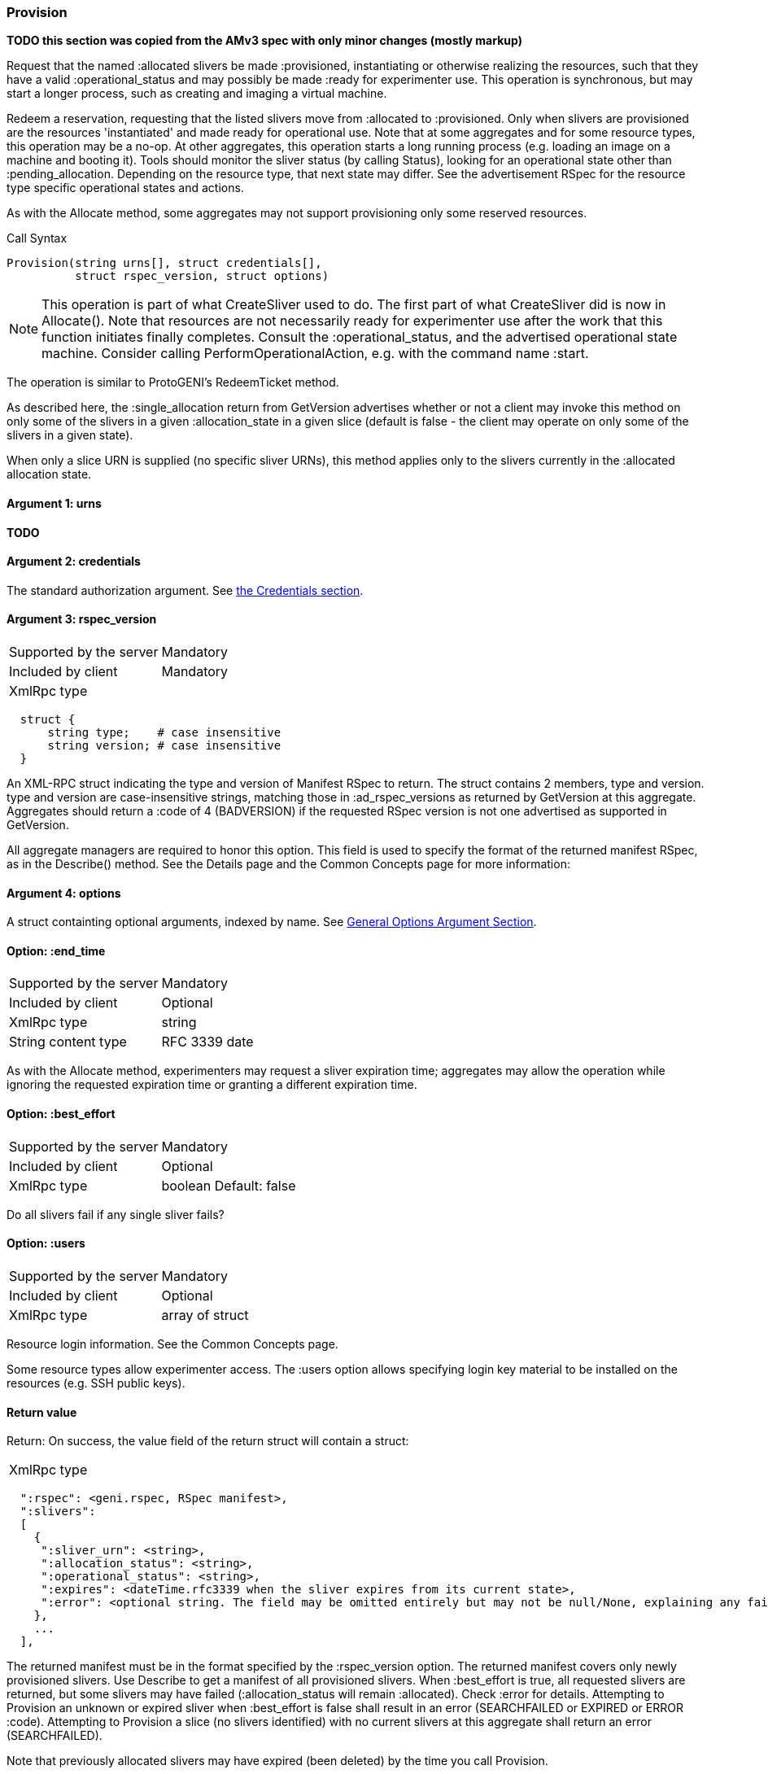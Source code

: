 [[Provision]]
=== Provision

*TODO this section was copied from the AMv3 spec with only minor changes (mostly markup)*

Request that the named +:allocated+ slivers be made +:provisioned+, instantiating or otherwise realizing the resources, such that they have a valid +:operational_status+ and may possibly be made +:ready+ for experimenter use. This operation is synchronous, but may start a longer process, such as creating and imaging a virtual machine.

Redeem a reservation, requesting that the listed slivers move from +:allocated+ to +:provisioned+. Only when slivers are provisioned are the resources 'instantiated' and made ready for operational use. Note that at some aggregates and for some resource types, this operation may be a no-op. At other aggregates, this operation starts a long running process (e.g. loading an image on a machine and booting it). Tools should monitor the sliver status (by calling Status), looking for an operational state other than +:pending_allocation+. Depending on the resource type, that next state may differ. See the advertisement RSpec for the resource type specific operational states and actions.

As with the +Allocate+ method, some aggregates may not support provisioning only some reserved resources.

.Call Syntax
[source]
----------------
Provision(string urns[], struct credentials[],  
          struct rspec_version, struct options)
----------------

NOTE: This operation is part of what CreateSliver used to do. The first part of what CreateSliver did is now in Allocate(). Note that resources are not necessarily ready for experimenter use after the work that this function initiates finally completes. Consult the :operational_status, and the advertised operational state machine. Consider calling PerformOperationalAction, e.g. with the command name :start.

The operation is similar to ProtoGENI's  RedeemTicket method.

As described here, the :single_allocation return from GetVersion advertises whether or not a client may invoke this method on only some of the slivers in a given :allocation_state in a given slice (default is false - the client may operate on only some of the slivers in a given state).

When only a slice URN is supplied (no specific sliver URNs), this method applies only to the slivers currently in the :allocated allocation state.

==== Argument 1:  +urns+

*TODO*

==== Argument 2:  +credentials+

The standard authorization argument. See <<Credentials, the Credentials section>>.

==== Argument 3: +rspec_version+

***********************************
[horizontal]
Supported by the server:: Mandatory
Included by client:: Mandatory
XmlRpc type:: 
[source]
  struct {
      string type;    # case insensitive
      string version; # case insensitive
  }
***********************************

An XML-RPC struct indicating the type and version of Manifest RSpec to
return. The struct contains 2 members, type and version. type and version are
case-insensitive strings, matching those in +:ad_rspec_versions+ as returned
by +GetVersion+ at this aggregate. Aggregates should return a :code of 4
(BADVERSION) if the requested RSpec version is not one advertised as supported
in +GetVersion+. 

All aggregate managers are required to honor this option. This field is used to specify the format of the returned manifest RSpec, as in the Describe() method. See the Details page and the Common Concepts page for more information:

==== Argument 4:  +options+

A struct containting optional arguments, indexed by name. See <<OptionsArgument,General Options Argument Section>>.


==== Option: +:end_time+

***********************************
[horizontal]
Supported by the server:: Mandatory
Included by client:: Optional 
XmlRpc type:: +string+
String content type::  RFC 3339 date
***********************************

As with the Allocate method, experimenters may request a sliver expiration time; aggregates may allow the operation while ignoring the requested expiration time or granting a different expiration time. 

==== Option: +:best_effort+

***********************************
[horizontal]
Supported by the server:: Mandatory
Included by client:: Optional 
XmlRpc type:: +boolean+
Default: false
***********************************

Do all slivers fail if any single sliver fails?

==== Option: +:users+

***********************************
[horizontal]
Supported by the server:: Mandatory
Included by client:: Optional 
XmlRpc type:: array of struct
***********************************
Resource login information. See the Common Concepts page. 

Some resource types allow experimenter access. The +:users+ option allows specifying login key material to be installed on the resources (e.g. SSH public keys). 

==== Return value

Return: On success, the value field of the return struct will contain a struct:

***********************************
[horizontal]
XmlRpc type::
[source]
  ":rspec": <geni.rspec, RSpec manifest>,
  ":slivers": 
  [
    {
     ":sliver_urn": <string>,
     ":allocation_status": <string>,
     ":operational_status": <string>,
     ":expires": <dateTime.rfc3339 when the sliver expires from its current state>,
     ":error": <optional string. The field may be omitted entirely but may not be null/None, explaining any failure to Provision this sliver.>
    },
    ...
  ],
***********************************

The returned manifest must be in the format specified by the :rspec_version option. The returned manifest covers only newly provisioned slivers. Use Describe to get a manifest of all provisioned slivers. When :best_effort is true, all requested slivers are returned, but some slivers may have failed (:allocation_status will remain :allocated). Check :error for details. Attempting to Provision an unknown or expired sliver when :best_effort is false shall result in an error (SEARCHFAILED or EXPIRED or ERROR :code). Attempting to Provision a slice (no slivers identified) with no current slivers at this aggregate shall return an error (SEARCHFAILED).

Note that previously allocated slivers may have expired (been deleted) by the time you call Provision.

See the Common Concepts page for details on allocation and operational states, operations on individual slivers, :best_effort, sliver expiration times, urns, credentials, rspecs, and :users. 
==== Return Codes and Errors

The +Provision+ call can return the usual error codes: BADARGS, ERROR, SERVERERROR and UNAVAILABLE. See <<ErrorCodes,Error Codes>> for general errors.

Additionally, the +Provision+ call can return the following error codes:
[horizontal]
FORBIDDEN:: Credential does not grant permission to a slice or sliver specified in the +urns+ argument. Or the slice/sliver does not have permission to allocate resources at this slice. Or the slice has been shut down.
BADVERSION:: Bad Version of manifest RSpec requested with the +rspec_version+ argument.
UNSUPPORTED:: The aggregate does not permit operations on individual slivers in the same slice of this form. See the +:single_allocation+ and +:allocate: options of +GetVersion+ for more information.
EXPIRED:: The slivers has expired.
SEARCHFAILED:: The slice or sliver does not exist at this AM.
BUSY:: Slice or sliver is temporarily locked, try again later

